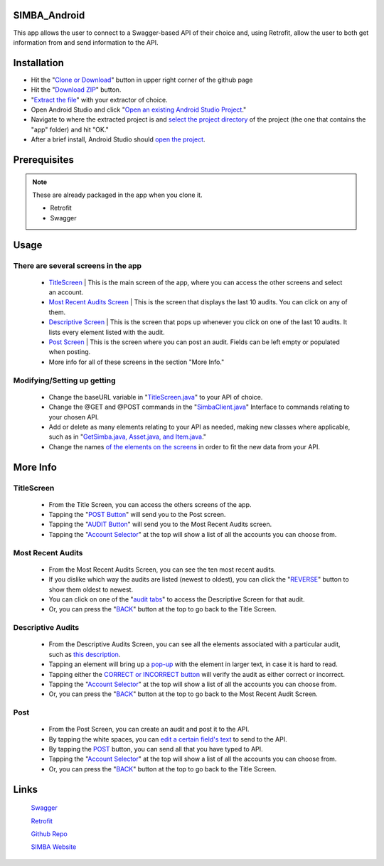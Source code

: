 .. figure:: Simba-NS.png
   :align:   center
   
SIMBA_Android
*************

This app allows the user to connect to a Swagger-based API of their choice and, using Retrofit, allow the user to both get information from and send information to the API.

Installation
************

* Hit the "`Clone or Download <https://github.com/SIMBAChain/SIMBA_Android/blob/master/Screenshots/Install1.png>`_" button in upper right corner of the github page
* Hit the "`Download ZIP <https://github.com/SIMBAChain/SIMBA_Android/blob/master/Screenshots/Install2.png>`_" button.
* "`Extract the file <https://github.com/SIMBAChain/SIMBA_Android/blob/master/Screenshots/Install3.png>`_" with your extractor of choice.
* Open Android Studio and click "`Open an existing Android Studio Project <https://github.com/SIMBAChain/SIMBA_Android/blob/master/Screenshots/Install4.png>`_."
* Navigate to where the extracted project is and `select the project directory <https://github.com/SIMBAChain/SIMBA_Android/blob/master/Screenshots/Install5.png>`_ of the project (the one that contains the "app" folder) and hit "OK."
* After a brief install, Android Studio should `open the project <https://github.com/SIMBAChain/SIMBA_Android/blob/master/Screenshots/Install6.png>`_.

Prerequisites
*************
.. note::
  These are already packaged in the app when you clone it.

  * Retrofit
  * Swagger


Usage
*****

There are several screens in the app
====================================

    * `TitleScreen <https://github.com/SIMBAChain/SIMBA_Android/blob/master/Screenshots/TitleScreen.png>`_ | This is the main screen of the app, where you can access the other screens and select an account.
    * `Most Recent Audits Screen <https://github.com/SIMBAChain/SIMBA_Android/blob/master/Screenshots/MostRecentAuditsScreen.png>`_ | This is the screen that displays the last 10 audits. You can click on any of them.
    * `Descriptive Screen <https://github.com/SIMBAChain/SIMBA_Android/blob/master/Screenshots/DescriptiveView.png>`_  | This is the screen that pops up whenever you click on one of the last 10 audits. It lists every element listed with the audit.
    * `Post Screen <https://github.com/SIMBAChain/SIMBA_Android/blob/master/Screenshots/PostScreen.png>`_ | This is the screen where you can post an audit. Fields can be left empty or populated when posting.
    * More info for all of these screens in the section "More Info."

Modifying/Setting up getting
============================

      * Change the baseURL variable in "`TitleScreen.java <https://github.com/SIMBAChain/SIMBA_Android/blob/master/Screenshots/TitleScreenJava.png>`_" to your API of choice.
      * Change the @GET and @POST commands in the "`SimbaClient.java <https://github.com/SIMBAChain/SIMBA_Android/blob/master/Screenshots/SimbaClientJavaInterface.png>`_" Interface to commands relating to your chosen API.
      * Add or delete as many elements relating to your API as needed, making new classes where applicable, such as in "`GetSimba.java, Asset.java, and Item.java <https://github.com/SIMBAChain/SIMBA_Android/blob/master/Screenshots/GetSimbaAssetItemsJava.png>`_."
      * Change the names `of the elements on the screens <https://github.com/SIMBAChain/SIMBA_Android/blob/master/Screenshots/DescriptiveScreenXML.png>`_ in order to fit the new data from your API.
      
More Info
*********

TitleScreen
===========
      * From the Title Screen, you can access the others screens of the app.
      * Tapping the "`POST Button <https://github.com/SIMBAChain/SIMBA_Android/blob/master/Screenshots/TitleScreenPostButton.png>`_" will send you to the Post screen.
      * Tapping the "`AUDIT Button <https://github.com/SIMBAChain/SIMBA_Android/blob/master/Screenshots/TitleScreenAuditButton.png>`_" will send you to the Most Recent Audits screen.
      * Tapping the "`Account Selector <https://github.com/SIMBAChain/SIMBA_Android/blob/master/Screenshots/TitleScreenAccountPicker.png>`_" at the top will show a list of all the accounts you can choose from.
      
Most Recent Audits
==================
      * From the Most Recent Audits Screen, you can see the ten most recent audits.
      * If you dislike which way the audits are listed (newest to oldest), you can click the "`REVERSE <https://github.com/SIMBAChain/SIMBA_Android/blob/master/Screenshots/MRAuditScreenReverse.png>`_" button to show them oldest to newest.
      * You can click on one of the "`audit tabs <https://github.com/SIMBAChain/SIMBA_Android/blob/master/Screenshots/MRAuditScreenRecycler.png>`_" to access the Descriptive Screen for that audit.
      * Or, you can press the "`BACK <https://github.com/SIMBAChain/SIMBA_Android/blob/master/Screenshots/MRAuditScreenBack.png>`_" button at the top to go back to the Title Screen.


Descriptive Audits
==================
      * From the Descriptive Audits Screen, you can see all the elements associated with a particular audit, such as `this description <https://github.com/SIMBAChain/SIMBA_Android/blob/master/Screenshots/DescriptiveScreenDescription.png>`_.
      * Tapping an element will bring up a `pop-up <https://github.com/SIMBAChain/SIMBA_Android/blob/master/Screenshots/DescriptiveScreenDescriptionPopout.png>`_ with the element in larger text, in case it is hard to read.
      * Tapping either the `CORRECT or INCORRECT button <https://github.com/SIMBAChain/SIMBA_Android/blob/master/Screenshots/DescriptiveScreenVerifications.png>`_ will verify the audit as either correct or incorrect.
      * Tapping the "`Account Selector <https://github.com/SIMBAChain/SIMBA_Android/blob/master/Screenshots/DescriptiveScreenAccountSelector.png>`_" at the top will show a list of all the accounts you can choose from.
      * Or, you can press the "`BACK <https://github.com/SIMBAChain/SIMBA_Android/blob/master/Screenshots/DescriptiveScreenBack.png>`_" button at the top to go back to the Most Recent Audit Screen.


Post
====
      * From the Post Screen, you can create an audit and post it to the API.
      * By tapping the white spaces, you can `edit a certain field's text <https://github.com/SIMBAChain/SIMBA_Android/blob/master/Screenshots/PostScreenEditTexts.png>`_ to send to the API.
      * By tapping the `POST <https://github.com/SIMBAChain/SIMBA_Android/blob/master/Screenshots/PostScreenPostButton.png>`_ button, you can send all that you have typed to API.
      * Tapping the "`Account Selector <https://github.com/SIMBAChain/SIMBA_Android/blob/master/Screenshots/PostScreenAccountSelector.png>`_" at the top will show a list of all the accounts you can choose from.
      * Or, you can press the "`BACK <https://github.com/SIMBAChain/SIMBA_Android/blob/master/Screenshots/PostScreenBack.png>`_" button at the top to go back to the Title Screen.

Links
*****
  `Swagger <https://swagger.io/>`_
  
  `Retrofit <http://square.github.io/retrofit/>`_
  
  `Github Repo <https://github.com/SIMBAChain>`_
  
  `SIMBA Website <https://simbachain.com/>`_
  
